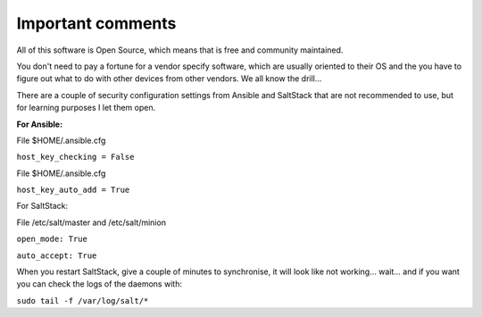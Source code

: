 Important comments
==================

All of this software is Open Source, which means that is free and community maintained.

You don't need to pay a fortune for a vendor specify software, which are usually oriented to their OS and the you
have to figure out what to do with other devices from other vendors. We all know the drill...

There are a couple of security configuration settings from Ansible and SaltStack that are not recommended
to use, but for learning purposes I let them open.

**For Ansible:**

File $HOME/.ansible.cfg

``host_key_checking = False``

File $HOME/.ansible.cfg

``host_key_auto_add = True``


For SaltStack:

File /etc/salt/master and /etc/salt/minion

``open_mode: True``

``auto_accept: True``


When you restart SaltStack, give a couple of minutes to synchronise, it will
look like not working... wait... and if you want you can check the logs of the
daemons with:

``sudo tail -f /var/log/salt/*``

